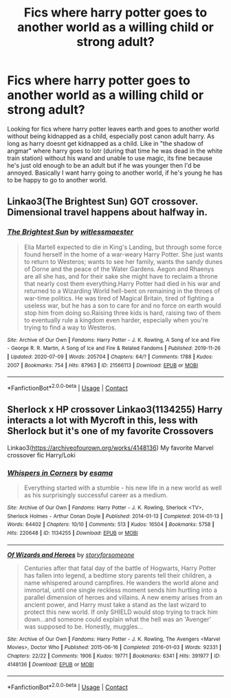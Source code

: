 #+TITLE: Fics where harry potter goes to another world as a willing child or strong adult?

* Fics where harry potter goes to another world as a willing child or strong adult?
:PROPERTIES:
:Author: quaintif
:Score: 5
:DateUnix: 1619321277.0
:DateShort: 2021-Apr-25
:FlairText: Request
:END:
Looking for fics where harry potter leaves earth and goes to another world without being kidnapped as a child, especially post canon adult harry. As long as harry doesnt get kidnapped as a child. Like in "the shadow of angmar" where harry goes to lotr (during that time he was dead in the white train station) without his wand and unable to use magic, its fine because he's just old enough to be an adult but if he was younger then I'd be annoyed. Basically I want harry going to another world, if he's young he has to be happy to go to another world.


** Linkao3(The Brightest Sun) GOT crossover. Dimensional travel happens about halfway in.
:PROPERTIES:
:Author: xshadowfax
:Score: 1
:DateUnix: 1619333694.0
:DateShort: 2021-Apr-25
:END:

*** [[https://archiveofourown.org/works/21566113][*/The Brightest Sun/*]] by [[https://www.archiveofourown.org/users/witlessmaester/pseuds/witlessmaester][/witlessmaester/]]

#+begin_quote
  Elia Martell expected to die in King's Landing, but through some force found herself in the home of a war-weary Harry Potter. She just wants to return to Westeros; wants to see her family, wants the sandy dunes of Dorne and the peace of the Water Gardens. Aegon and Rhaenys are all she has, and for their sake she might have to reclaim a throne that nearly cost them everything.Harry Potter had died in his war and returned to a Wizarding World hell-bent on remaining in the throes of war-time politics. He was tired of Magical Britain, tired of fighting a useless war, but he has a son to care for and no force on earth would stop him from doing so.Raising three kids is hard, raising two of them to eventually rule a kingdom even harder, especially when you're trying to find a way to Westeros.
#+end_quote

^{/Site/:} ^{Archive} ^{of} ^{Our} ^{Own} ^{*|*} ^{/Fandoms/:} ^{Harry} ^{Potter} ^{-} ^{J.} ^{K.} ^{Rowling,} ^{A} ^{Song} ^{of} ^{Ice} ^{and} ^{Fire} ^{-} ^{George} ^{R.} ^{R.} ^{Martin,} ^{A} ^{Song} ^{of} ^{Ice} ^{and} ^{Fire} ^{&} ^{Related} ^{Fandoms} ^{*|*} ^{/Published/:} ^{2019-11-26} ^{*|*} ^{/Updated/:} ^{2020-07-09} ^{*|*} ^{/Words/:} ^{205704} ^{*|*} ^{/Chapters/:} ^{64/?} ^{*|*} ^{/Comments/:} ^{1788} ^{*|*} ^{/Kudos/:} ^{2007} ^{*|*} ^{/Bookmarks/:} ^{754} ^{*|*} ^{/Hits/:} ^{87963} ^{*|*} ^{/ID/:} ^{21566113} ^{*|*} ^{/Download/:} ^{[[https://archiveofourown.org/downloads/21566113/The%20Brightest%20Sun.epub?updated_at=1618792147][EPUB]]} ^{or} ^{[[https://archiveofourown.org/downloads/21566113/The%20Brightest%20Sun.mobi?updated_at=1618792147][MOBI]]}

--------------

*FanfictionBot*^{2.0.0-beta} | [[https://github.com/FanfictionBot/reddit-ffn-bot/wiki/Usage][Usage]] | [[https://www.reddit.com/message/compose?to=tusing][Contact]]
:PROPERTIES:
:Author: FanfictionBot
:Score: 1
:DateUnix: 1619333718.0
:DateShort: 2021-Apr-25
:END:


** Sherlock x HP crossover Linkao3(1134255) Harry interacts a lot with Mycroft in this, less with Sherlock but it's one of my favorite Crossovers

Linkao3([[https://archiveofourown.org/works/4148136]]) My favorite Marvel crossover fic Harry/Loki
:PROPERTIES:
:Author: Quine_
:Score: 1
:DateUnix: 1619436297.0
:DateShort: 2021-Apr-26
:END:

*** [[https://archiveofourown.org/works/1134255][*/Whispers in Corners/*]] by [[https://www.archiveofourown.org/users/esama/pseuds/esama][/esama/]]

#+begin_quote
  Everything started with a stumble - his new life in a new world as well as his surprisingly successful career as a medium.
#+end_quote

^{/Site/:} ^{Archive} ^{of} ^{Our} ^{Own} ^{*|*} ^{/Fandoms/:} ^{Harry} ^{Potter} ^{-} ^{J.} ^{K.} ^{Rowling,} ^{Sherlock} ^{<TV>,} ^{Sherlock} ^{Holmes} ^{-} ^{Arthur} ^{Conan} ^{Doyle} ^{*|*} ^{/Published/:} ^{2014-01-13} ^{*|*} ^{/Completed/:} ^{2014-01-13} ^{*|*} ^{/Words/:} ^{64402} ^{*|*} ^{/Chapters/:} ^{10/10} ^{*|*} ^{/Comments/:} ^{513} ^{*|*} ^{/Kudos/:} ^{16504} ^{*|*} ^{/Bookmarks/:} ^{5758} ^{*|*} ^{/Hits/:} ^{220648} ^{*|*} ^{/ID/:} ^{1134255} ^{*|*} ^{/Download/:} ^{[[https://archiveofourown.org/downloads/1134255/Whispers%20in%20Corners.epub?updated_at=1618650916][EPUB]]} ^{or} ^{[[https://archiveofourown.org/downloads/1134255/Whispers%20in%20Corners.mobi?updated_at=1618650916][MOBI]]}

--------------

[[https://archiveofourown.org/works/4148136][*/Of Wizards and Heroes/*]] by [[https://www.archiveofourown.org/users/storyforsomeone/pseuds/storyforsomeone][/storyforsomeone/]]

#+begin_quote
  Centuries after that fatal day of the battle of Hogwarts, Harry Potter has fallen into legend, a bedtime story parents tell their children, a name whispered around campfires. He wanders the world alone and immortal, until one single reckless moment sends him hurtling into a parallel dimension of heroes and villains. A new enemy arises from an ancient power, and Harry must take a stand as the last wizard to protect this new world. If only SHIELD would stop trying to track him down...and someone could explain what the hell was an 'Avenger' was supposed to be. Honestly, muggles...
#+end_quote

^{/Site/:} ^{Archive} ^{of} ^{Our} ^{Own} ^{*|*} ^{/Fandoms/:} ^{Harry} ^{Potter} ^{-} ^{J.} ^{K.} ^{Rowling,} ^{The} ^{Avengers} ^{<Marvel} ^{Movies>,} ^{Doctor} ^{Who} ^{*|*} ^{/Published/:} ^{2015-06-16} ^{*|*} ^{/Completed/:} ^{2016-01-03} ^{*|*} ^{/Words/:} ^{92331} ^{*|*} ^{/Chapters/:} ^{22/22} ^{*|*} ^{/Comments/:} ^{1906} ^{*|*} ^{/Kudos/:} ^{19771} ^{*|*} ^{/Bookmarks/:} ^{6341} ^{*|*} ^{/Hits/:} ^{391977} ^{*|*} ^{/ID/:} ^{4148136} ^{*|*} ^{/Download/:} ^{[[https://archiveofourown.org/downloads/4148136/Of%20Wizards%20and%20Heroes.epub?updated_at=1619303444][EPUB]]} ^{or} ^{[[https://archiveofourown.org/downloads/4148136/Of%20Wizards%20and%20Heroes.mobi?updated_at=1619303444][MOBI]]}

--------------

*FanfictionBot*^{2.0.0-beta} | [[https://github.com/FanfictionBot/reddit-ffn-bot/wiki/Usage][Usage]] | [[https://www.reddit.com/message/compose?to=tusing][Contact]]
:PROPERTIES:
:Author: FanfictionBot
:Score: 1
:DateUnix: 1619436316.0
:DateShort: 2021-Apr-26
:END:

